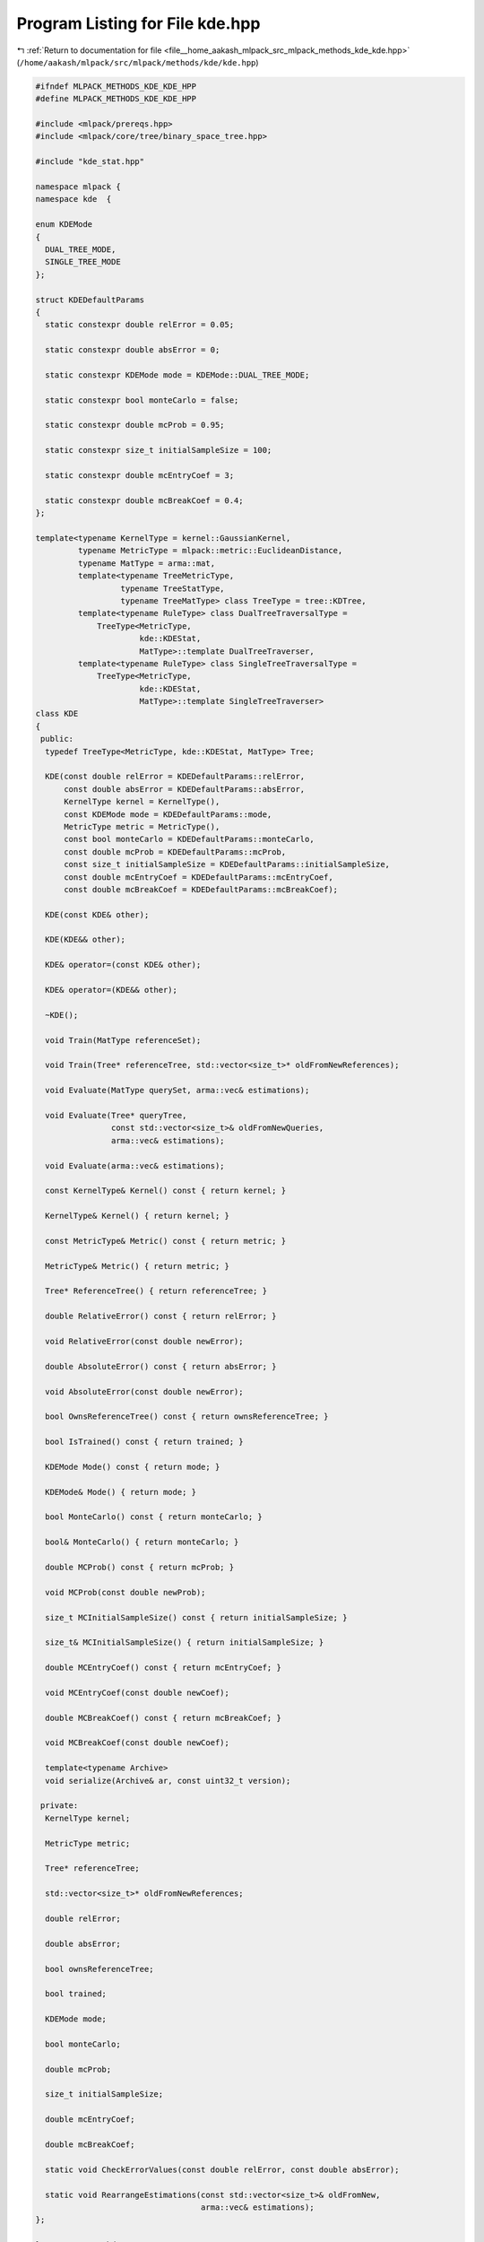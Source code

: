 
.. _program_listing_file__home_aakash_mlpack_src_mlpack_methods_kde_kde.hpp:

Program Listing for File kde.hpp
================================

|exhale_lsh| :ref:`Return to documentation for file <file__home_aakash_mlpack_src_mlpack_methods_kde_kde.hpp>` (``/home/aakash/mlpack/src/mlpack/methods/kde/kde.hpp``)

.. |exhale_lsh| unicode:: U+021B0 .. UPWARDS ARROW WITH TIP LEFTWARDS

.. code-block:: cpp

   
   #ifndef MLPACK_METHODS_KDE_KDE_HPP
   #define MLPACK_METHODS_KDE_KDE_HPP
   
   #include <mlpack/prereqs.hpp>
   #include <mlpack/core/tree/binary_space_tree.hpp>
   
   #include "kde_stat.hpp"
   
   namespace mlpack {
   namespace kde  {
   
   enum KDEMode
   {
     DUAL_TREE_MODE,
     SINGLE_TREE_MODE
   };
   
   struct KDEDefaultParams
   {
     static constexpr double relError = 0.05;
   
     static constexpr double absError = 0;
   
     static constexpr KDEMode mode = KDEMode::DUAL_TREE_MODE;
   
     static constexpr bool monteCarlo = false;
   
     static constexpr double mcProb = 0.95;
   
     static constexpr size_t initialSampleSize = 100;
   
     static constexpr double mcEntryCoef = 3;
   
     static constexpr double mcBreakCoef = 0.4;
   };
   
   template<typename KernelType = kernel::GaussianKernel,
            typename MetricType = mlpack::metric::EuclideanDistance,
            typename MatType = arma::mat,
            template<typename TreeMetricType,
                     typename TreeStatType,
                     typename TreeMatType> class TreeType = tree::KDTree,
            template<typename RuleType> class DualTreeTraversalType =
                TreeType<MetricType,
                         kde::KDEStat,
                         MatType>::template DualTreeTraverser,
            template<typename RuleType> class SingleTreeTraversalType =
                TreeType<MetricType,
                         kde::KDEStat,
                         MatType>::template SingleTreeTraverser>
   class KDE
   {
    public:
     typedef TreeType<MetricType, kde::KDEStat, MatType> Tree;
   
     KDE(const double relError = KDEDefaultParams::relError,
         const double absError = KDEDefaultParams::absError,
         KernelType kernel = KernelType(),
         const KDEMode mode = KDEDefaultParams::mode,
         MetricType metric = MetricType(),
         const bool monteCarlo = KDEDefaultParams::monteCarlo,
         const double mcProb = KDEDefaultParams::mcProb,
         const size_t initialSampleSize = KDEDefaultParams::initialSampleSize,
         const double mcEntryCoef = KDEDefaultParams::mcEntryCoef,
         const double mcBreakCoef = KDEDefaultParams::mcBreakCoef);
   
     KDE(const KDE& other);
   
     KDE(KDE&& other);
   
     KDE& operator=(const KDE& other);
   
     KDE& operator=(KDE&& other);
   
     ~KDE();
   
     void Train(MatType referenceSet);
   
     void Train(Tree* referenceTree, std::vector<size_t>* oldFromNewReferences);
   
     void Evaluate(MatType querySet, arma::vec& estimations);
   
     void Evaluate(Tree* queryTree,
                   const std::vector<size_t>& oldFromNewQueries,
                   arma::vec& estimations);
   
     void Evaluate(arma::vec& estimations);
   
     const KernelType& Kernel() const { return kernel; }
   
     KernelType& Kernel() { return kernel; }
   
     const MetricType& Metric() const { return metric; }
   
     MetricType& Metric() { return metric; }
   
     Tree* ReferenceTree() { return referenceTree; }
   
     double RelativeError() const { return relError; }
   
     void RelativeError(const double newError);
   
     double AbsoluteError() const { return absError; }
   
     void AbsoluteError(const double newError);
   
     bool OwnsReferenceTree() const { return ownsReferenceTree; }
   
     bool IsTrained() const { return trained; }
   
     KDEMode Mode() const { return mode; }
   
     KDEMode& Mode() { return mode; }
   
     bool MonteCarlo() const { return monteCarlo; }
   
     bool& MonteCarlo() { return monteCarlo; }
   
     double MCProb() const { return mcProb; }
   
     void MCProb(const double newProb);
   
     size_t MCInitialSampleSize() const { return initialSampleSize; }
   
     size_t& MCInitialSampleSize() { return initialSampleSize; }
   
     double MCEntryCoef() const { return mcEntryCoef; }
   
     void MCEntryCoef(const double newCoef);
   
     double MCBreakCoef() const { return mcBreakCoef; }
   
     void MCBreakCoef(const double newCoef);
   
     template<typename Archive>
     void serialize(Archive& ar, const uint32_t version);
   
    private:
     KernelType kernel;
   
     MetricType metric;
   
     Tree* referenceTree;
   
     std::vector<size_t>* oldFromNewReferences;
   
     double relError;
   
     double absError;
   
     bool ownsReferenceTree;
   
     bool trained;
   
     KDEMode mode;
   
     bool monteCarlo;
   
     double mcProb;
   
     size_t initialSampleSize;
   
     double mcEntryCoef;
   
     double mcBreakCoef;
   
     static void CheckErrorValues(const double relError, const double absError);
   
     static void RearrangeEstimations(const std::vector<size_t>& oldFromNew,
                                      arma::vec& estimations);
   };
   
   } // namespace kde
   } // namespace mlpack
   
   // Include implementation.
   #include "kde_impl.hpp"
   
   #endif // MLPACK_METHODS_KDE_KDE_HPP
